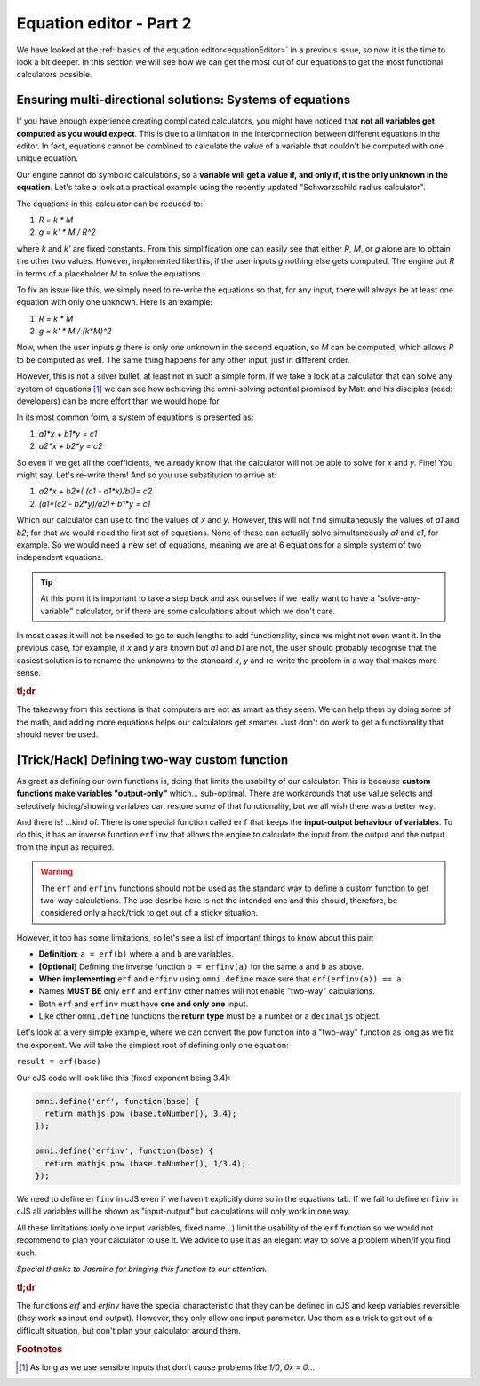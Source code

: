 .. _equationEditor2:

Equation editor - Part 2
===================================

We have looked at the :ref:`basics of the equation editor<equationEditor>` in a previous issue, so now it is the time to look a bit deeper. In this section we will see how we can get the most out of our equations to get the most functional calculators possible. 

Ensuring multi-directional solutions: Systems of equations
----------------------------------------------------------

If you have enough experience creating complicated calculators, you might have noticed that **not all variables get computed as you would expect**. This is due to a limitation in the interconnection between different equations in the editor. In fact, equations cannot be combined to calculate the value of a variable that couldn't be computed with one unique equation.

Our engine cannot do symbolic calculations, so a **variable will get a value if, and only if, it is the only unknown in the equation**. Let's take a look at a practical example using the recently updated "Schwarzschild radius calculator".

The equations in this calculator can be reduced to: 

#. `R = k * M`
#. `g = k' * M / R^2`

where `k` and `k'` are fixed constants. From this simplification one can easily see that either `R`, `M`, or `g` alone are to obtain the other two values. However, implemented like this, if the user inputs `g` nothing else gets computed. The engine put `R` in terms of a placeholder `M` to solve the equations. 

To fix an issue like this, we simply need to re-write the equations so that, for any input, there will always be at least one equation with only one unknown. Here is an example:

#. `R = k * M`
#. `g = k' * M / (k*M)^2`

Now, when the user inputs `g` there is only one unknown in the second equation, so `M` can be computed, which allows `R` to be computed as well. The same thing happens for any other input, just in different order.

.. seealso::
  The most clear example of this lack of interconnection between equations is to compare the published version of the `Schwarzschild radius calculator <https://www.omnicalculator.com/physics/schwarzschild-radius>`__ with the `"limited" version of that same calculator <https://bb.omnicalculator.com/#/calculators/2617>`__ made for demonstration purposes. Pay close attention to how the 'Gravitational field' can (not) change the values of the other variables depending on the implementation.


However, this is not a silver bullet, at least not in such a simple form. If we take a look at a calculator that can solve any system of equations [#f1]_  we can see how achieving the omni-solving potential promised by Matt and his disciples (read: developers) can be more effort than we would hope for.

In its most common form, a system of equations is presented as:

#. `a1*x + b1*y = c1`
#. `a2*x + b2*y = c2`

So even if we get all the coefficients, we already know that the calculator will not be able to solve for `x` and `y`. Fine! You might say. Let's re-write them! And so you use substitution to arrive at:

#. `a2*x + b2*( (c1 - a1*x)/b1)= c2`
#. `(a1*(c2 - b2*y)/a2)+ b1*y = c1`

Which our calculator can use to find the values of `x` and `y`. However, this will not find simultaneously the values of `a1` and `b2`; for that we would need the first set of equations. None of these can actually solve simultaneously `a1` and `c1`, for example. So we would need a new set of equations, meaning we are at 6 equations for a simple system of two independent equations.

.. tip::
  At this point it is important to take a step back and ask ourselves if we really want to have a "solve-any-variable" calculator, or if there are some calculations about which we don't care. 

In most cases it will not be needed to go to such lengths to add functionality, since we might not even want it. In the previous case, for example, if `x` and `y` are known but `a1` and `b1` are not, the user should probably recognise that the easiest solution is to rename the unknowns to the standard `x`, `y` and re-write the problem in a way that makes more sense.

.. seealso::
  This example can be found in calculator form as the `Systems of Equations calculator <https://bb.omnicalculator.com/#/calculators/2654>`__ in BB.


.. rubric:: tl;dr

The takeaway from this sections is that computers are not as smart as they seem. We can help them by doing some of the math, and adding more equations helps our calculators get smarter. Just don't do work to get a functionality that should never be used.  

[Trick/Hack] Defining two-way custom function
---------------------------------------------

As great as defining our own functions is, doing that limits the usability of our calculator. This is because **custom functions make variables "output-only"** which... sub-optimal. There are workarounds that use value selects and selectively hiding/showing variables can restore some of that functionality, but we all wish there was a better way.

And there is! ...kind of. There is one special function called ``erf`` that keeps the **input-output behaviour of variables**. To do this, it has an inverse function ``erfinv`` that allows the engine to calculate the input from the output and the output from the input as required.

.. warning::
  The ``erf`` and ``erfinv`` functions should not be used as the standard way to define a custom function to get two-way calculations. The use desribe here is not the intended one and this should, therefore, be considered only a hack/trick to get out of a sticky situation.

However, it too has some limitations, so let's see a list of important things to know about this pair:

* **Definition**: ``a = erf(b)`` where ``a`` and ``b`` are variables.
* **[Optional]** Defining the inverse function ``b = erfinv(a)`` for the same ``a`` and ``b`` as above. 
* **When implementing** ``erf`` and ``erfinv`` using ``omni.define`` make sure that ``erf(erfinv(a)) == a``.
* Names **MUST BE** only ``erf`` and ``erfinv`` other names will not enable "two-way" calculations.
* Both ``erf`` and ``erfinv`` must have **one and only one** input.
* Like other ``omni.define`` functions the **return type** must be a number or a ``decimaljs`` object.

Let's look at a very simple example, where we can convert the ``pow`` function into a "two-way" function as long as we fix the exponent. We will take the simplest root of defining only one equation:

``result = erf(base)``

Our cJS code will look like this (fixed exponent being 3.4):

.. code-block:: javascript

  omni.define('erf', function(base) {
    return mathjs.pow (base.toNumber(), 3.4);
  });

  omni.define('erfinv', function(base) {
    return mathjs.pow (base.toNumber(), 1/3.4);
  });

We need to define ``erfinv`` in cJS even if we haven't explicitly done so in the equations tab. If we fail to define ``erfinv`` in cJS all variables will be shown as "input-output" but calculations will only work in one way.

.. seealso::
  You can check this implementation and compare it with the classic ``a = pow(b, 3.4)`` in a sample calculator we made. Find it as `[docs] Inverse functions <https://bb.omnicalculator.com/#/calculators/2615>`__ on BB.

All these limitations (only one input variables, fixed name...) limit the usability of the ``erf`` function so we would not recommend to plan your calculator to use it. We advice to use it as an elegant way to solve a problem when/if you find such.

*Special thanks to Jasmine for bringing this function to our attention.*


.. rubric:: tl;dr
The functions `erf` and `erfinv` have the special characteristic that they can be defined in cJS and keep variables reversible (they work as input and output). However, they only allow one input parameter. Use them as a trick to get out of a difficult situation, but don't plan your calculator around them.

.. rubric:: Footnotes
.. [#f1] As long as we use sensible inputs that don't cause problems like `1/0`, `0x = 0`...
